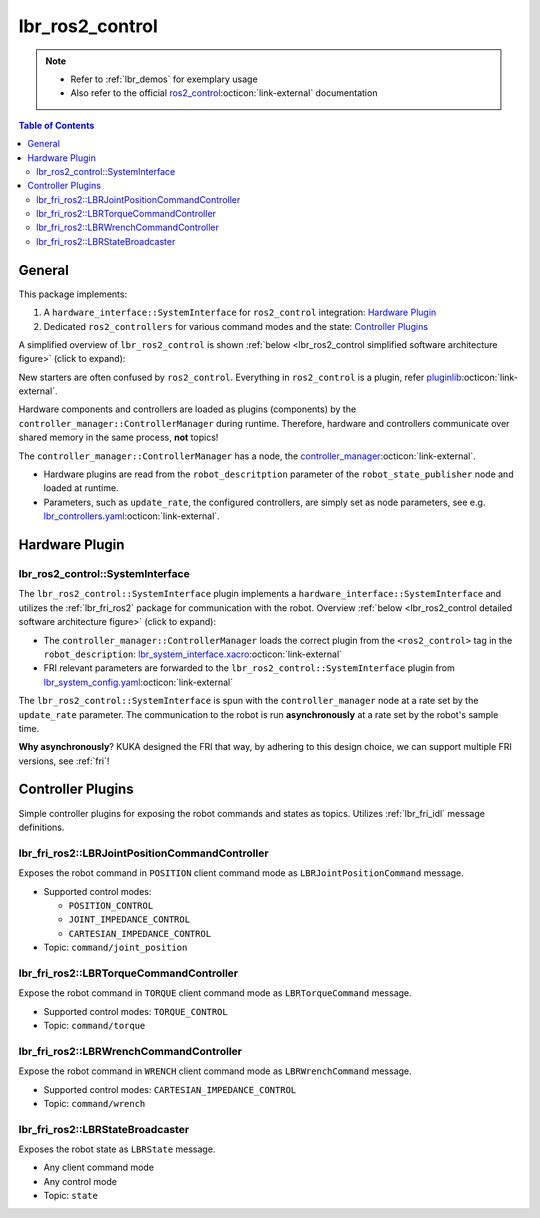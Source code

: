 lbr_ros2_control
================
.. note::

    - Refer to :ref:`lbr_demos` for exemplary usage
    - Also refer to the official `ros2_control <https://control.ros.org/rolling/index.html>`_:octicon:`link-external` documentation

.. contents:: Table of Contents
   :depth: 2
   :local:
   :backlinks: none

General
-------
This package implements:

#. A ``hardware_interface::SystemInterface`` for ``ros2_control`` integration: `Hardware Plugin`_
#. Dedicated ``ros2_controllers`` for various command modes and the state: `Controller Plugins`_

A simplified overview of ``lbr_ros2_control`` is shown :ref:`below <lbr_ros2_control simplified software architecture figure>` (click to expand):

.. _lbr_ros2_control simplified software architecture figure:
.. thumbnail:: img/lbr_ros2_control_v2.0.0.svg
    :alt: lbr_ros2_control

New starters are often confused by ``ros2_control``. Everything in ``ros2_control`` is a plugin, refer `pluginlib <https://docs.ros.org/en/rolling/Tutorials/Beginner-Client-Libraries/Pluginlib.html>`_:octicon:`link-external`.

Hardware components and controllers are loaded as plugins (components) by the ``controller_manager::ControllerManager`` during runtime. Therefore, hardware and controllers communicate over shared memory in the same process, **not** topics! 

The ``controller_manager::ControllerManager`` has a node, the `controller_manager <https://github.com/ros-controls/ros2_control/blob/master/controller_manager/src/ros2_control_node.cpp>`_:octicon:`link-external`. 

- Hardware plugins are read from the ``robot_descritption`` parameter of the ``robot_state_publisher`` node and loaded at runtime.
- Parameters, such as ``update_rate``, the configured controllers, are simply set as node parameters, see e.g. `lbr_controllers.yaml <https://github.com/lbr-stack/lbr_fri_ros2_stack/blob/rolling/lbr_ros2_control/config/lbr_controllers.yaml>`_:octicon:`link-external`.

Hardware Plugin
---------------
lbr_ros2_control::SystemInterface
~~~~~~~~~~~~~~~~~~~~~~~~~~~~~
The ``lbr_ros2_control::SystemInterface`` plugin implements a ``hardware_interface::SystemInterface`` and utilizes the :ref:`lbr_fri_ros2` package for communication with the robot. Overview :ref:`below <lbr_ros2_control detailed software architecture figure>` (click to expand):

.. _lbr_ros2_control detailed software architecture figure:
.. thumbnail:: img/lbr_ros2_control_detailed_v2.0.0.svg
    :alt: lbr_ros2_control_detailed

- The ``controller_manager::ControllerManager`` loads the correct plugin from the ``<ros2_control>`` tag in the ``robot_description``: `lbr_system_interface.xacro <https://github.com/lbr-stack/lbr_fri_ros2_stack/blob/rolling/lbr_description/ros2_control/lbr_system_interface.xacro>`_:octicon:`link-external`
- FRI relevant parameters are forwarded to the ``lbr_ros2_control::SystemInterface`` plugin from `lbr_system_config.yaml <https://github.com/lbr-stack/lbr_fri_ros2_stack/blob/rolling/lbr_description/ros2_control/lbr_system_config.yaml>`_:octicon:`link-external`

The ``lbr_ros2_control::SystemInterface`` is spun with the ``controller_manager`` node at a rate set by the ``update_rate`` parameter. The communication to the robot is run **asynchronously** at a rate set by the robot's sample time.

**Why asynchronously**? KUKA designed the FRI that way, by adhering to this design choice, we can support multiple FRI versions, see :ref:`fri`!


Controller Plugins
------------------
Simple controller plugins for exposing the robot commands and states as topics. Utilizes :ref:`lbr_fri_idl` message definitions.

lbr_fri_ros2::LBRJointPositionCommandController
~~~~~~~~~~~~~~~~~~~~~~~~~~~~~~~~~~~~~~~~~~~~~~~
Exposes the robot command in ``POSITION`` client command mode as ``LBRJointPositionCommand`` message.

- Supported control modes:

  - ``POSITION_CONTROL``
  - ``JOINT_IMPEDANCE_CONTROL``
  - ``CARTESIAN_IMPEDANCE_CONTROL``
- Topic: ``command/joint_position``

lbr_fri_ros2::LBRTorqueCommandController
~~~~~~~~~~~~~~~~~~~~~~~~~~~~~~~~~~~~~~~~
Expose the robot command in ``TORQUE`` client command mode as ``LBRTorqueCommand`` message.

- Supported control modes: ``TORQUE_CONTROL`` 
- Topic: ``command/torque``


lbr_fri_ros2::LBRWrenchCommandController
~~~~~~~~~~~~~~~~~~~~~~~~~~~~~~~~~~~~~~~~
Expose the robot command in ``WRENCH`` client command mode as ``LBRWrenchCommand`` message.

- Supported control modes: ``CARTESIAN_IMPEDANCE_CONTROL`` 
- Topic: ``command/wrench``

lbr_fri_ros2::LBRStateBroadcaster
~~~~~~~~~~~~~~~~~~~~~~~~~~~~~~~~~
Exposes the robot state as ``LBRState`` message.

- Any client command mode
- Any control mode
- Topic: ``state``
